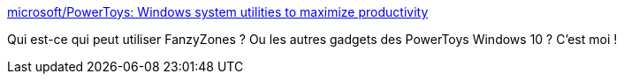 :jbake-type: post
:jbake-status: published
:jbake-title: microsoft/PowerToys: Windows system utilities to maximize productivity
:jbake-tags: windows,layout,manager,powertoys,_mois_sept.,_année_2019
:jbake-date: 2019-09-15
:jbake-depth: ../
:jbake-uri: shaarli/1568565994000.adoc
:jbake-source: https://nicolas-delsaux.hd.free.fr/Shaarli?searchterm=https%3A%2F%2Fgithub.com%2Fmicrosoft%2FPowerToys&searchtags=windows+layout+manager+powertoys+_mois_sept.+_ann%C3%A9e_2019
:jbake-style: shaarli

https://github.com/microsoft/PowerToys[microsoft/PowerToys: Windows system utilities to maximize productivity]

Qui est-ce qui peut utiliser FanzyZones ? Ou les autres gadgets des PowerToys Windows 10 ? C'est moi !
